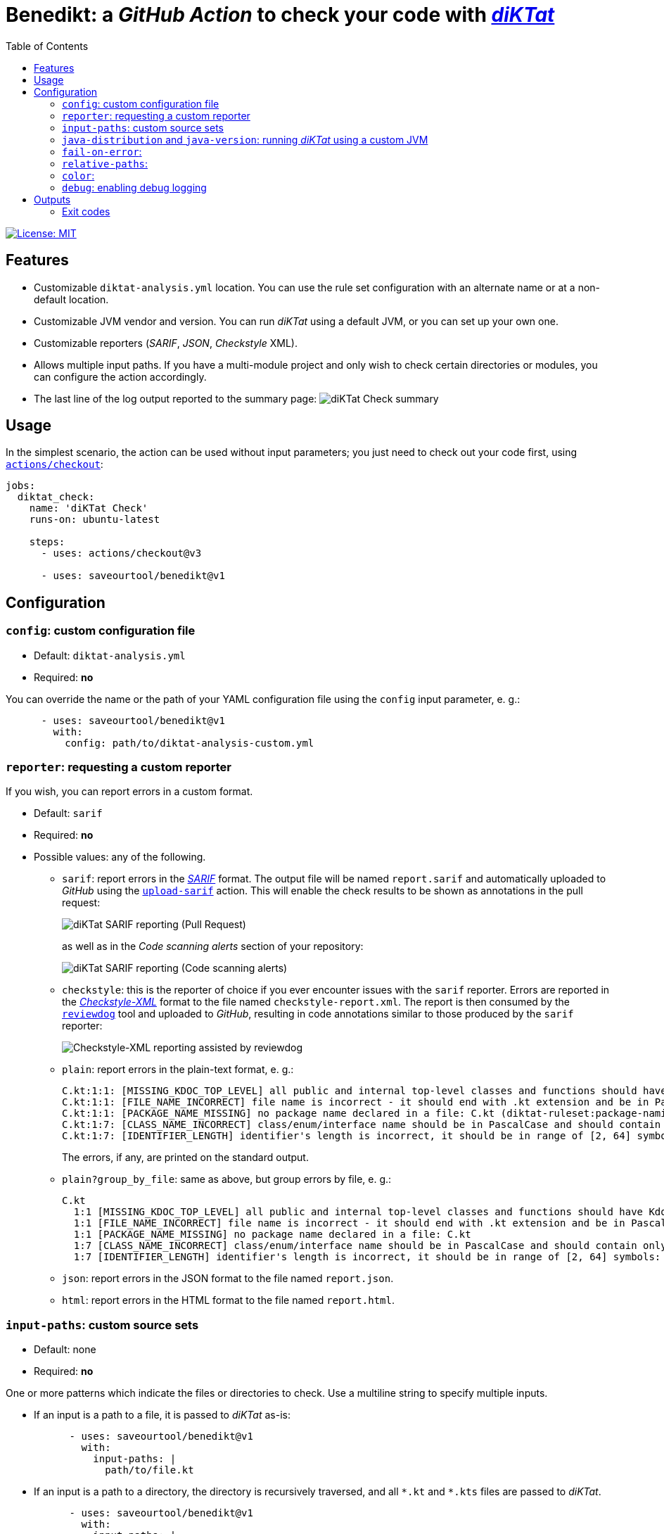 = Benedikt: a _GitHub Action_ to check your code with https://github.com/saveourtool/diktat[_diKTat_]
:toc:
:imagesdir: docs/images

image::https://img.shields.io/badge/License-MIT-yellow.svg[License: MIT,link="https://opensource.org/licenses/MIT"]

== Features

* Customizable `diktat-analysis.yml` location. You can use the rule set
  configuration with an alternate name or at a non-default location.
* Customizable JVM vendor and version. You can run _diKTat_ using a default JVM,
  or you can set up your own one.
* Customizable reporters (_SARIF_, _JSON_, _Checkstyle_ XML).
* Allows multiple input paths. If you have a multi-module project and only wish
  to check certain directories or modules, you can configure the action
  accordingly.
* The last line of the log output reported to the summary page:
  image:check-summary.png[diKTat Check summary]

== Usage

In the simplest scenario, the action can be used without input parameters; you
just need to check out your code first, using
https://github.com/marketplace/actions/checkout[`actions/checkout`]:

[source,yaml]
----
jobs:
  diktat_check:
    name: 'diKTat Check'
    runs-on: ubuntu-latest

    steps:
      - uses: actions/checkout@v3

      - uses: saveourtool/benedikt@v1
----

== Configuration

=== `config`: custom configuration file

* Default: `diktat-analysis.yml`
* Required: **no**

You can override the name or the path of your YAML configuration file using the
`config` input parameter, e. g.:

[source,yaml]
----
      - uses: saveourtool/benedikt@v1
        with:
          config: path/to/diktat-analysis-custom.yml
----

=== `reporter`: requesting a custom reporter

If you wish, you can report errors in a custom format.

* Default: `sarif`
* Required: **no**
* Possible values: any of the following.

** `sarif`: report errors in the
https://github.com/microsoft/sarif-tutorials/blob/main/docs/1-Introduction.md#what-is-sarif[_SARIF_]
format. The output file will be named `report.sarif` and automatically uploaded
to _GitHub_ using the https://github.com/github/codeql-action/tree/v2/upload-sarif[`upload-sarif`]
action. This will enable the check results to be shown as annotations in the
pull request:
+
image::sarif-reporting-pr.png[diKTat SARIF reporting (Pull Request)]
+
as well as in the _Code scanning alerts_ section of your repository:
+
image::sarif-reporting-code-scanning-alerts.png[diKTat SARIF reporting (Code scanning alerts)]

** `checkstyle`: this is the reporter of choice if you ever encounter issues
with the `sarif` reporter. Errors are reported in the
https://github.com/checkstyle/checkstyle[_Checkstyle-XML_] format to the file
named `checkstyle-report.xml`. The report is then consumed by the
https://github.com/reviewdog/reviewdog[`reviewdog`] tool and uploaded to
_GitHub_, resulting in code annotations similar to those produced by the `sarif`
reporter:
+
image::checkstyle-xml-reporting.png[Checkstyle-XML reporting assisted by reviewdog]

** `plain`: report errors in the plain-text format, e. g.:
+
[source]
----
C.kt:1:1: [MISSING_KDOC_TOP_LEVEL] all public and internal top-level classes and functions should have Kdoc: C (cannot be auto-corrected) (diktat-ruleset:kdoc-comments)
C.kt:1:1: [FILE_NAME_INCORRECT] file name is incorrect - it should end with .kt extension and be in PascalCase: C.kt (diktat-ruleset:file-naming)
C.kt:1:1: [PACKAGE_NAME_MISSING] no package name declared in a file: C.kt (diktat-ruleset:package-naming)
C.kt:1:7: [CLASS_NAME_INCORRECT] class/enum/interface name should be in PascalCase and should contain only latin (ASCII) letters or numbers: C (diktat-ruleset:identifier-naming)
C.kt:1:7: [IDENTIFIER_LENGTH] identifier's length is incorrect, it should be in range of [2, 64] symbols: C (cannot be auto-corrected) (diktat-ruleset:identifier-naming)
----
+
The errors, if any, are printed on the standard output.

** `plain?group_by_file`: same as above, but group errors by file, e. g.:
+
[source]
----
C.kt
  1:1 [MISSING_KDOC_TOP_LEVEL] all public and internal top-level classes and functions should have Kdoc: C (cannot be auto-corrected)
  1:1 [FILE_NAME_INCORRECT] file name is incorrect - it should end with .kt extension and be in PascalCase: C.kt
  1:1 [PACKAGE_NAME_MISSING] no package name declared in a file: C.kt
  1:7 [CLASS_NAME_INCORRECT] class/enum/interface name should be in PascalCase and should contain only latin (ASCII) letters or numbers: C
  1:7 [IDENTIFIER_LENGTH] identifier's length is incorrect, it should be in range of [2, 64] symbols: C (cannot be auto-corrected)
----

** `json`: report errors in the JSON format to the file named `report.json`.

** `html`: report errors in the HTML format to the file named `report.html`.

=== `input-paths`: custom source sets

* Default: none
* Required: **no**

One or more patterns which indicate the files or directories to check. Use a
multiline string to specify multiple inputs.

* If an input is a path to a file, it is passed to _diKTat_ as-is:
+
[source,yaml]
----
      - uses: saveourtool/benedikt@v1
        with:
          input-paths: |
            path/to/file.kt
----

* If an input is a path to a directory, the directory is recursively traversed,
and all `\*.kt` and `*.kts` files are passed to _diKTat_.
+
[source,yaml]
----
      - uses: saveourtool/benedikt@v1
        with:
          input-paths: |
            src/main/kotlin
            src/test/kotlin
----
* If an input is an https://ant.apache.org/manual/dirtasks.html#patterns[_Ant_-style
path pattern] (such as `\\**/*.kt`), _diKTat_ expands it into the list of files
that match the path pattern. Path patterns may be negated, e. g.:
`!src/\**/*Test.kt` or `!src/\**/generated/**`.
+
[source,yaml]
----
      - uses: saveourtool/benedikt@v1
        with:
          input-paths: |
            **/*.kt
            **/*.kts
            !**/generated/**
----

If this input parameter is not specified, this is equivalent to setting it to
`.`, meaning _diKTat_ will check all `\*.kt` and `*.kts` files in the project
directory unless configured otherwise.

=== `java-distribution` and `java-version`: running _diKTat_ using a custom JVM

It's possible to run _diKTat_ with a custom JVM using the
https://github.com/actions/setup-java[`actions/setup-java`] action. The
following input parameters may be specified:

* `java-distribution`: the Java distribution, see the
https://github.com/actions/setup-java/blob/main/README.md[list of supported
distributions].

** Default: `temurin`
** Required: **no**

* `java-version`: the Java version to set up. Takes a whole or semver Java
version. See https://github.com/actions/setup-java/blob/main/README.md[examples
of supported syntax].

** Default: none
** Required: **no**

[NOTE]
Setting just the `java-distribution` property in order to use a custom
JDK is not sufficient: you'll need to set **both** `java-distribution` **and**
`java-version`:

[source,yaml]
----
      - uses: saveourtool/benedikt@v1
        with:
          java-distribution: 'temurin'
          java-version: 17
----

=== `fail-on-error`:

* Default: `true`
* Required: **no**

[source,yaml]
----
      - uses: saveourtool/benedikt@v1
        with:
          fail-on-error: true
----

=== `relative-paths`:

* Default: `true`
* Required: **no**

[source,yaml]
----
      - uses: saveourtool/benedikt@v1
        with:
          relative-paths: true
----

=== `color`:

* Default: `true`
* Required: **no**

[source,yaml]
----
      - uses: saveourtool/benedikt@v1
        with:
          color: true
----

=== `debug`: enabling debug logging

* Default: `false`
* Required: **no**

Debug logging can be enabled by setting the `debug` input parameter to `true`:

[source,yaml]
----
      - uses: saveourtool/benedikt@v1
        with:
          debug: true
----

== Outputs

The action returns the exit code of the command-line client using the
`exit-code` output parameter, e. g.:

[source,yaml]
----
jobs:
  diktat_check:
    name: 'diKTat Check'
    runs-on: ubuntu-latest

    steps:
      - uses: actions/checkout@v3

      - id: diktat
        uses: saveourtool/benedikt@v1

      - name: 'Read the exit code of diKTat'
        if: ${{ always() }}
        run: echo "diKTat exited with code ${{ steps.diktat.outputs.exit-code }}"
        shell: bash
----

The exit codes are documented below.

=== Exit codes

.Exit codes
[cols="1,3,1"]
|===
| Exit code | Meaning | Treated as a failure

| 0
| _diKTat_ found no errors in your code
| **No**

| 1
| _diKTat_ reported some warnings in your code
| Depends on the `fail-on-error` input parameter, the default is **Yes**

| 2
| The JVM was not found (probably, you need to set up the JVM explicitly, using
the `java-distribution` and `java-version` input parameters)
| **Yes**

| 3
| Failure while downloading dependencies
| **Yes**

| 4
| Unsupported command-line switch
| **Yes**

| 5
| _diKTat_ JAR was not found
| **Yes**

| 6
| A command-line switch requires an argument
| **Yes**

| 7
| No source files to check were found
| **Yes**
|===
